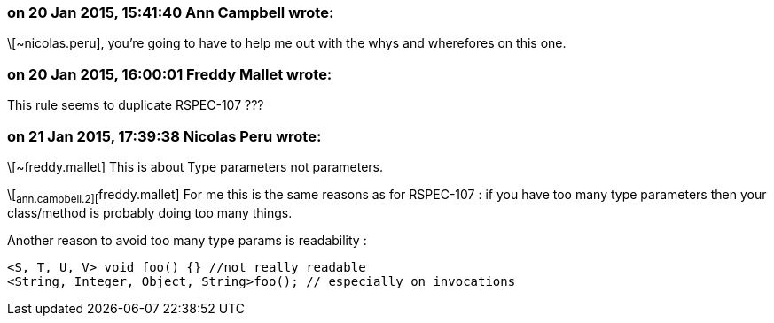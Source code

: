 === on 20 Jan 2015, 15:41:40 Ann Campbell wrote:
\[~nicolas.peru], you're going to have to help me out with the whys and wherefores on this one.

=== on 20 Jan 2015, 16:00:01 Freddy Mallet wrote:
This rule seems to duplicate RSPEC-107 ???

=== on 21 Jan 2015, 17:39:38 Nicolas Peru wrote:
\[~freddy.mallet] This is about Type parameters not parameters. 

\[~ann.campbell.2][~freddy.mallet] For me this is the same reasons as for RSPEC-107 : if you have too many type parameters then your class/method is probably doing too many things. 

Another reason to avoid too many type params is readability : 

----
<S, T, U, V> void foo() {} //not really readable
<String, Integer, Object, String>foo(); // especially on invocations
----

